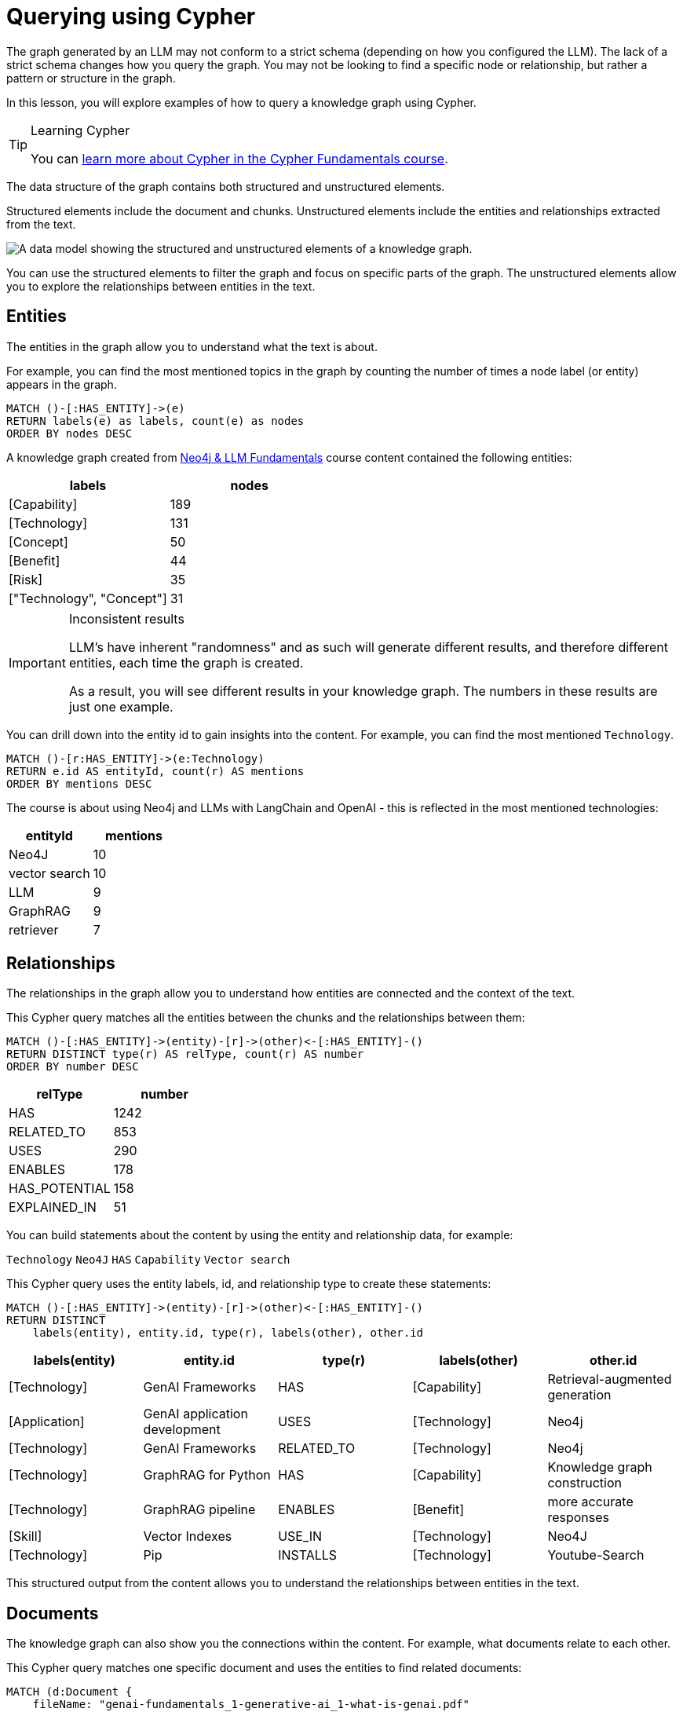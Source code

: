 = Querying using Cypher
:order: 2
:type: lesson

The graph generated by an LLM may not conform to a strict schema (depending on how you configured the LLM).
The lack of a strict schema changes how you query the graph.
You may not be looking to find a specific node or relationship, but rather a pattern or structure in the graph.

In this lesson, you will explore examples of how to query a knowledge graph using Cypher.

[TIP]
.Learning Cypher
====
You can link:/courses/cypher-fundamentals/[learn more about Cypher in the Cypher Fundamentals course].
====

The data structure of the graph contains both structured and unstructured elements.

Structured elements include the document and chunks.
Unstructured elements include the entities and relationships extracted from the text.

image::images/structured-unstructured.svg[A data model showing the structured and unstructured elements of a knowledge graph.]

You can use the structured elements to filter the graph and focus on specific parts of the graph.
The unstructured elements allow you to explore the relationships between entities in the text.

== Entities

The entities in the graph allow you to understand what the text is about.

For example, you can find the most mentioned topics in the graph by counting the number of times a node label (or entity) appears in the graph.

[source, cypher]
----
MATCH ()-[:HAS_ENTITY]->(e)
RETURN labels(e) as labels, count(e) as nodes
ORDER BY nodes DESC
----

A knowledge graph created from link:/course/llm-fundamentals[Neo4j & LLM Fundamentals^] course content contained the following entities:

[cols="2*", options="header"]
|==================================
| labels                    | nodes
| [Capability]              | 189
| [Technology]              | 131
| [Concept]                 | 50
| [Benefit]                 | 44
| [Risk]                    | 35
| ["Technology", "Concept"] | 31
|==================================

[IMPORTANT]
.Inconsistent results
====
LLM's have inherent "randomness" and as such will generate different results, and therefore different entities, each time the graph is created.

As a result, you will see different results in your knowledge graph.
The numbers in these results are just one example.
====

You can drill down into the entity id to gain insights into the content.
For example, you can find the most mentioned `Technology`.

[source, cypher]
----
MATCH ()-[r:HAS_ENTITY]->(e:Technology)
RETURN e.id AS entityId, count(r) AS mentions
ORDER BY mentions DESC
----

The course is about using Neo4j and LLMs with LangChain and OpenAI - this is reflected in the most mentioned technologies:

[cols="2*", options="header"]
|=========================
| entityId      | mentions
| Neo4J         | 10
| vector search | 10
| LLM           | 9
| GraphRAG      | 9
| retriever     | 7
|=========================

== Relationships

The relationships in the graph allow you to understand how entities are connected and the context of the text.

This Cypher query matches all the entities between the chunks and the relationships between them:

[source, cypher]
----
MATCH ()-[:HAS_ENTITY]->(entity)-[r]->(other)<-[:HAS_ENTITY]-()
RETURN DISTINCT type(r) AS relType, count(r) AS number
ORDER BY number DESC
----

[cols="2*", options="header"]
|=======================
| relType       | number
| HAS           | 1242
| RELATED_TO    | 853
| USES          | 290
| ENABLES       | 178
| HAS_POTENTIAL | 158
| EXPLAINED_IN  | 51
|=======================

You can build statements about the content by using the entity and relationship data, for example:

`Technology` `Neo4J` `HAS` `Capability` `Vector search`

This Cypher query uses the entity labels, id, and relationship type to create these statements:

[source, cypher]
----
MATCH ()-[:HAS_ENTITY]->(entity)-[r]->(other)<-[:HAS_ENTITY]-()
RETURN DISTINCT
    labels(entity), entity.id, type(r), labels(other), other.id
----

[cols="5*", options="header"]
|===
| labels(entity) | entity.id                     | type(r)      | labels(other) | other.id
| [Technology]   | GenAI Frameworks              | HAS          | [Capability]  | Retrieval-augmented generation
| [Application]  | GenAI application development | USES         | [Technology]  | Neo4j
| [Technology]   | GenAI Frameworks              | RELATED_TO   | [Technology]  | Neo4j
| [Technology]   | GraphRAG for Python           | HAS          | [Capability]  | Knowledge graph construction
| [Technology]   | GraphRAG pipeline             | ENABLES      | [Benefit]     | more accurate responses
| [Skill]        | Vector Indexes                | USE_IN       | [Technology]  | Neo4J
| [Technology]   | Pip                           | INSTALLS     | [Technology]  | Youtube-Search
|===

This structured output from the content allows you to understand the relationships between entities in the text.

== Documents

The knowledge graph can also show you the connections within the content.
For example, what documents relate to each other.

This Cypher query matches one specific document and uses the entities to find related documents:

[source, cypher]
----
MATCH (d:Document {
    fileName: "genai-fundamentals_1-generative-ai_1-what-is-genai.pdf"
})<-[:PART_OF]-(c:Chunk)
MATCH (c)-[:HAS_ENTITY]->(entity)<-[:HAS_ENTITY]-(otherChunk)
MATCH (otherChunk)-[:PART_OF]->(otherDocument)
WHERE d <> otherDocument
RETURN DISTINCT entity.id, otherDocument.fileName
----

[cols="2*", options="header"]
|===
| entity.id             | otherDocument.id
| Generative AI         | genai-fundamentals_3-knowledge-graphs_1-what-is-a-knowledge-graph.pdf
| Large Language Models | genai-fundamentals_3-knowledge-graphs_2-constructing-knowledge-graphs.pdf
| LLM                   | genai-fundamentals_1-generative-ai_2-considerations.pdf
| LLM                   | genai-fundamentals_4-integrating-neo4j_3-rag.pdf
| hallucination         | genai-fundamentals_1-generative-ai_2-considerations.pdf
|===

The knowledge graph contains the relationships between entities in all the documents.
It is often useful to be able to restrict the output to a specific chunk or document.

This Cypher query restricts the output to a specific chunk or document:

[source, cypher]
----
MATCH (d:Document {
    fileName: 'genai-fundamentals_2-rag_1-what-is-rag.pdf'
})<-[:PART_OF]-(c:Chunk)
MATCH (c)-[:HAS_ENTITY]->(e)

MATCH p = (e)-[r]-(e2)
WHERE (c)-[:HAS_ENTITY]->(e2)

RETURN p
----

Only entities that are related to this document are returned.
The related entities are filtered by collecting a list of the entities (`entityList`) and including them in the final `WHERE` clause.

A path is returned representing the knowledge graph for this document.

image::images/document-entity-graph.svg[The graph output from the previous Cypher query.]

You can gain the nodes labels, ids, relationship types by _unwinding_ the path's relationships:

[source, cypher]
----
MATCH (c)-[:HAS_ENTITY]->(e)

MATCH p = (e)-[r]-(e2)
WHERE (c)-[:HAS_ENTITY]->(e2)

UNWIND relationships(p) as rels
RETURN
    labels(startNode(rels))[1] as eLabel,
    startNode(rels).id as eId,
    type(rels) as relType,
    labels(endNode(rels))[1] as e2Label,
    endNode(rels).id as e2Id
----

[cols="5*", options="header"]
|===
| eLabel     | eId                            | relType      | e2Label    | e2Id
| Technology | Retrieval-Augmented Generation | ENABLES      | Benefit    | generate more accurate and tailored answers
| Concept    | Grounding                      | EXPLAINED_IN | Resource   | The process of providing context to an LLM to improve the accuracy of its responses and reduce the likelihood of hallucinations is known as Grounding.
| Technology | Knowledge Graphs               | ENABLES      | Benefit    | provide context and relationships between entities
| Technology | Knowledge Graphs               | HAS          | Capability | Graph-based representations of information
| Technology | embeddings                     | RELATED_TO   | Technology | vector search
|===

== Vector search

The chunks in the knowledge graph can be queried using the vector index to find similar entities.

The LLM Graph Builder created the chunk embeddings using the link:https://ollama.com/library/all-minilm[ollama `all-minilm` model^].

GraphAcademy has loaded some example text and embeddings using the `all-minilm` model so you can you explore vector search.

[source, cypher]
.View example embeddings
----
MATCH (n:Embedding)
RETURN n.text, n.model, n.embedding[0..5] as sample
----

You can use these embeddings to perform a vector search on the chunks in the knowledge graph.

[source,cypher]
----
MATCH (n:Embedding {text:'What is retrieval augmented generation?'})
WITH n

CALL db.index.vector.queryNodes('vector', 5, n.embedding)
YIELD node, score
RETURN node.text, score
----

[cols="2*", options="header"]
|===
| node.text, | score
| "= What is RAG? :order: 1 :type: lesson [.slide] == Retrieval-Augmented Generation Retrieval-Augmented Generation (RAG) is an approach that enhances the responses of LLMs...    | 0.7470729351043701
| = Vector RAG :order: 2 :type: lesson [.slide.discrete] == Vector RAG In the last lesson, you learned about **Retrieval Augmented Generation** (RAG) and the role of retrievers in finding relevant information... | 0.6814607381820679
| (such as documents, databases, or knowledge graphs) to find relevant information based on the userâ€™s query. . **Response Generation**  +  The retrieved information is inserted into the prompt,...     | 0.678839385509491
| = What is Generative AI :order: 1 :type: lesson :slides: true [.slide] == GenAI Generative AI (or GenAI) refers to artificial intelligence systems designed to create new content that resembles human-made data... | 0.6775093078613281
| The high-level process is as follows: . A user submits a query. . The system uses a vector search to find nodes similar to the users query. . The graph is then traversed to find related nodes or entities...     | 0.6728277206420898
|===

[TIP]
.Vectors and Semantic Search
====
You can link:https://graphacademy.neo4j.com/courses/llm-vectors-unstructured[learn more about vectors indexes and semantic search in the Introduction to Vector Indexes and Unstructured Data course^].
====

The detail in the knowledge graph can be added to the results of the vector search to provide more context to the user.

This Cypher query finds the related nodes and relationships, unwinds the relationships, and outputs a single list of the entities and relationships per chunk.

[source, cypher]
----
MATCH (n:Embedding {text:'What is retrieval augmented generation?'})
WITH n

CALL db.index.vector.queryNodes('vector', 5, n.embedding)
YIELD node, score

MATCH (node)-[:HAS_ENTITY]->(e)
MATCH p = (e)-[r]-(e2)
WHERE (node)-[:HAS_ENTITY]->(e2)

UNWIND relationships(p) as rels
WITH node, score, collect(
        [
            labels(startNode(rels))[1],
            startNode(rels).id,
            type(rels),
            labels(endNode(rels))[1],
            endNode(rels).id
        ]
    )
    as kg
RETURN node.text, score, kg
----

[cols="3*", options="header"]
|===
| node.text | score | kg
| = What is RAG? :order: 1 ...  | 0.7470729351043701 | [["Technology", "Retrieval-Augmented Generation", "ENABLES", "Benefit", "generate more accurate and tailored answers"], ["Technology", "Retrieval-Augmented Generation", "HAS", "Capability", "enhances the responses of LLMs by providing them with relevant, up-to-date information retrieved from external sources"], ...]
| = Vector RAG :order: 2 :t... ... | 0.6814607381820679 | [["Technology", "traditional keyword search", "HAS", "Capability", "proximity-based algorithms that find similar words"], ["Technology", "Retrieval Augmented Generation", "HAS", "Capability", "finding relevant information"], ...]
|  (such as documents, data...     | 0.678839385509491 | [["Technology", "RAG", "ENABLES", "Benefit", "contextually aware responses"], ["Technology", "RAG", "ENABLES", "Benefit", "grounded in real, up-to-date information"], ...]
| = What is Generative AI :... | 0.6775093078613281 | ["Technology", "Generative AI", "ENABLES", "Capability", "code generation"],  ["Technology", "GPT", "RELATED_TO", "Technology", "Generative AI"], ...]
| === The high-level process is...    | 0.67282772064208985 | [["Technology", "vector search", "ENABLES", "Benefit", "relevant results used as context for the LLM"], ["Technology", "vector search", "HAS", "Capability", "find nodes similar to the user's query"], ...]
|===


== Communities

The LLM Graph Builder used link:https://neo4j.com/docs/graph-data-science/current/algorithms/leiden/[Graph Data Science Leiden^] algorithm to find communities of entities in the knowledge graph.

You can view the communities by querying the `__Community__` nodes:

[source, cypher]
.Find communities
----
MATCH (n:`__Community__`)
RETURN n.title, n.summary
----

Each community has a relationship to a set of related entities:

[source, cypher]
.View community entities
----
MATCH (n:`__Community__`)<-[r:IN_COMMUNITY]-(e:`__Entity__`)
RETURN n,r,e
LIMIT 100
----

You can use the communities to summarize the entities in the documents:

[source, cypher]
----
MATCH (n:`__Community__`)<-[r:IN_COMMUNITY]-(e:`__Entity__`)
MATCH (e)<-[:HAS_ENTITY]-(c:Chunk)-[:PART_OF]-(d:Document)
RETURN DISTINCT d.fileName, n.title
ORDER BY d.fileName
----

This summary show the main topics covered in each document.

== Explore

Spend some time exploring these queries and the output.

When you are ready, move on to the last lesson and final challenge.

read::Continue[]

[.summary]
== Lesson Summary

In this lesson, you explore some examples of how to gather data from the knowledge graph.

In the next optional challenge, you will upload your own documents and build a knowledge graph from them.